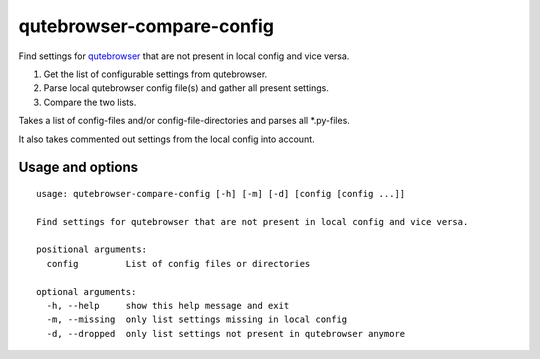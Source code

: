 qutebrowser-compare-config
==========================

Find settings for `qutebrowser <https://github.com/qutebrowser/qutebrowser>`__ that are not present in local config
and vice versa.

1. Get the list of configurable settings from qutebrowser.
2. Parse local qutebrowser config file(s) and gather all present settings.
3. Compare the two lists.

Takes a list of config-files and/or config-file-directories
and parses all \*.py-files.

It also takes commented out settings from the local config into account.


Usage and options
-----------------

::

    usage: qutebrowser-compare-config [-h] [-m] [-d] [config [config ...]]

    Find settings for qutebrowser that are not present in local config and vice versa.

    positional arguments:
      config         List of config files or directories

    optional arguments:
      -h, --help     show this help message and exit
      -m, --missing  only list settings missing in local config
      -d, --dropped  only list settings not present in qutebrowser anymore

